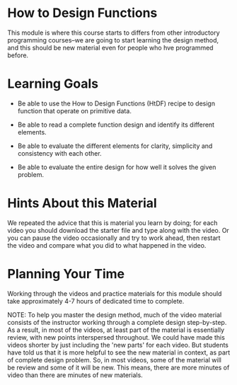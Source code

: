 * How to Design Functions

This module is where this course starts to differs from other introductory
programming courses--we are going to start learning the design method, and this
should be new material even for people who hve programmed before.

* Learning Goals

- Be able to use the How to Design Functions (HtDF) recipe to design function
  that operate on primitive data.

- Be able to read a complete function design and identify its different
  elements.

- Be able to evaluate the different elements for clarity, simplicity and
  consistency with each other.

- Be able to evaluate the entire design for how well it solves the given
  problem.

* Hints About this Material

We repeated the advice that this is material you learn by doing; for each video
you should download the starter file and type along with the video. Or you can
pause the video occasionally and try to work ahead, then restart the video and
compare what you did to what happened in the video.

* Planning Your Time

Working through the videos and practice materials for this module should take
approximately 4-7 hours of dedicated time to complete.

NOTE: To help you master the design method, much of the video material consists
of the instructor working through a complete design step-by-step. As a result,
in most of the videos, at least part of the material is essentially review, with
new points interspersed throughout. We could have made this videos shorter by
just including the 'new parts' for each video. But students have told us that it
is more helpful to see the new material in context, as part of complete design
problem. So, in most videos, some of the material will be review and some of it
will be new. This means, there are more minutes of video than there are minutes
of new materials.

  
